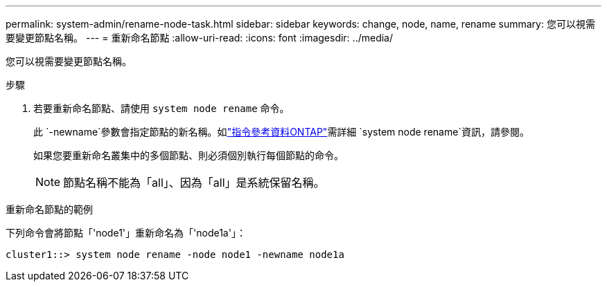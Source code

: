 ---
permalink: system-admin/rename-node-task.html 
sidebar: sidebar 
keywords: change, node, name, rename 
summary: 您可以視需要變更節點名稱。 
---
= 重新命名節點
:allow-uri-read: 
:icons: font
:imagesdir: ../media/


[role="lead"]
您可以視需要變更節點名稱。

.步驟
. 若要重新命名節點、請使用 `system node rename` 命令。
+
此 `-newname`參數會指定節點的新名稱。如link:https://docs.netapp.com/us-en/ontap-cli/system-node-rename.html["指令參考資料ONTAP"^]需詳細 `system node rename`資訊，請參閱。

+
如果您要重新命名叢集中的多個節點、則必須個別執行每個節點的命令。

+
[NOTE]
====
節點名稱不能為「all」、因為「all」是系統保留名稱。

====


.重新命名節點的範例
下列命令會將節點「'node1'」重新命名為「'node1a'」：

[listing]
----
cluster1::> system node rename -node node1 -newname node1a
----